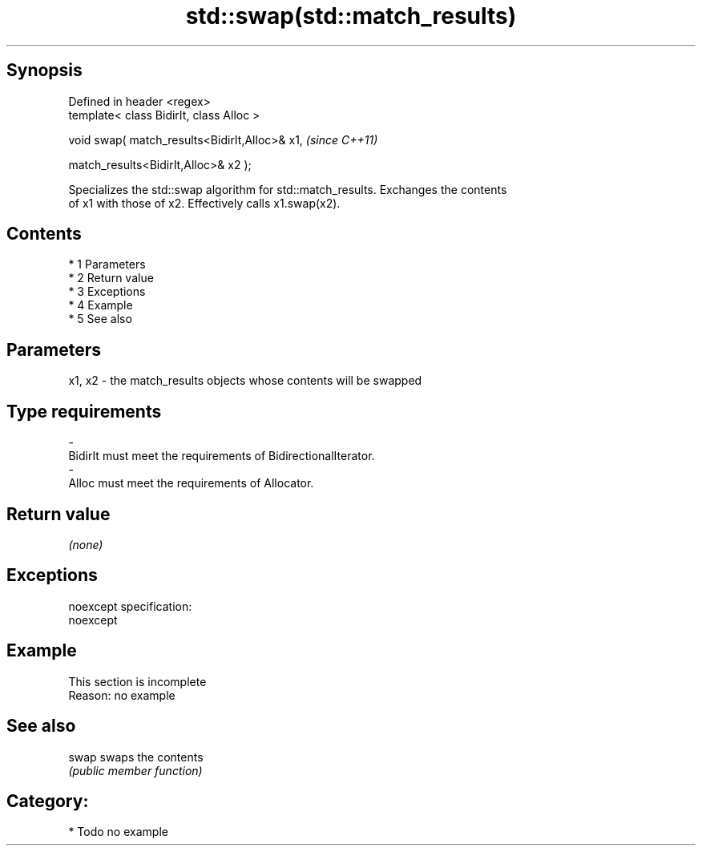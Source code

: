 .TH std::swap(std::match_results) 3 "Apr 19 2014" "1.0.0" "C++ Standard Libary"
.SH Synopsis
   Defined in header <regex>
   template< class BidirIt, class Alloc >

   void swap( match_results<BidirIt,Alloc>& x1,  \fI(since C++11)\fP

   match_results<BidirIt,Alloc>& x2 );

   Specializes the std::swap algorithm for std::match_results. Exchanges the contents
   of x1 with those of x2. Effectively calls x1.swap(x2).

.SH Contents

     * 1 Parameters
     * 2 Return value
     * 3 Exceptions
     * 4 Example
     * 5 See also

.SH Parameters

   x1, x2 - the match_results objects whose contents will be swapped
.SH Type requirements
   -
   BidirIt must meet the requirements of BidirectionalIterator.
   -
   Alloc must meet the requirements of Allocator.

.SH Return value

   \fI(none)\fP

.SH Exceptions

   noexcept specification:
   noexcept

.SH Example

    This section is incomplete
    Reason: no example

.SH See also

   swap swaps the contents
        \fI(public member function)\fP

.SH Category:

     * Todo no example
